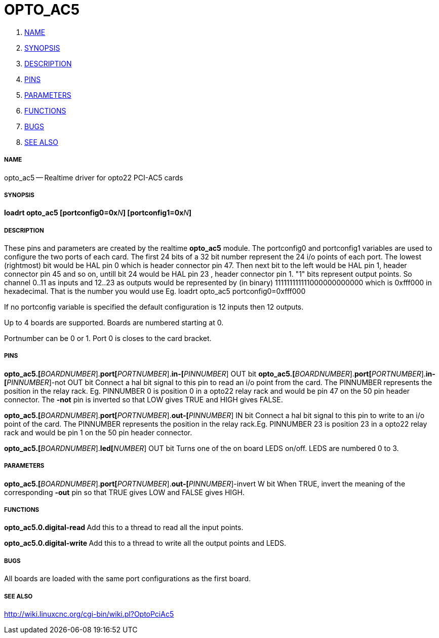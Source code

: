 OPTO_AC5
========

. <<name,NAME>>
. <<synopsis,SYNOPSIS>>
. <<description,DESCRIPTION>>
. <<pins,PINS>>
. <<parameters,PARAMETERS>>
. <<functions,FUNCTIONS>>
. <<bugs,BUGS>>
. <<see-also,SEE ALSO>>




===== [[name]]NAME
opto_ac5 -- Realtime driver for opto22 PCI-AC5 cards


===== [[synopsis]]SYNOPSIS
**loadrt opto_ac5  [portconfig0=0x**__N__**] [portconfig1=0x**__N__**] 
**


===== [[description]]DESCRIPTION

These pins and parameters are created by the realtime **opto_ac5** module.
The portconfig0 and portconfig1 variables are used to configure the two ports of each card. The first 24 bits of a 32 bit number represent the 24 i/o points of each port. The lowest (rightmost) bit would be HAL pin 0 which is  header connector pin 47. Then next bit to the left would be HAL pin 1,  header connector pin 45 and so on, untill bit 24 would be HAL pin 23 ,  header connector pin 1.
"1" bits represent output points.
So channel 0..11 as inputs and 12..23 as outputs would be represented by (in binary) 111111111111000000000000 which is 0xfff000 in hexadecimal. 
That is the number you would use Eg. loadrt opto_ac5 portconfig0=0xfff000

If no portconfig variable is specified the default configuration is 12 inputs then 12 outputs.

Up to 4 boards are supported.  Boards are numbered starting at 0.

Portnumber can be 0 or 1. Port 0 is closes to the card bracket.



===== [[pins]]PINS


**opto_ac5.[**__BOARDNUMBER__].**port[**__PORTNUMBER__].**in-[**__PINNUMBER__] OUT bit 
**opto_ac5.[**__BOARDNUMBER__].**port[**__PORTNUMBER__].**in-[**__PINNUMBER__]-not OUT bit 
Connect a hal bit signal to this pin to read an i/o point from the card.
The PINNUMBER represents the position in the relay rack. Eg. PINNUMBER 0 is position 0 in a opto22 relay rack and would be pin 47 on the 50 pin header connector. The **-not** pin is
inverted so that LOW gives TRUE and HIGH gives FALSE.


**opto_ac5.[**__BOARDNUMBER__].**port[**__PORTNUMBER__].**out-[**__PINNUMBER__] IN bit  
Connect a hal bit signal to this pin to write to an i/o point of the card.
The PINNUMBER represents the position in the relay rack.Eg. PINNUMBER 23 is position 23 in a opto22 relay rack and would be pin 1 on the 50 pin header connector.


**opto_ac5.[**__BOARDNUMBER__].**led[**__NUMBER__] OUT bit 
Turns one of the on board LEDS on/off. LEDS are numbered 0 to 3.



===== [[parameters]]PARAMETERS

**opto_ac5.[**__BOARDNUMBER__].**port[**__PORTNUMBER__].**out-[**__PINNUMBER__]-invert W bit  
When TRUE, invert the meaning of the corresponding **-out** pin so that TRUE
gives LOW and FALSE gives HIGH.



===== [[functions]]FUNCTIONS


**opto_ac5.0.digital-read
**Add this to a thread to read all the input points.


**opto_ac5.0.digital-write
**Add this to a thread to write all the output points and LEDS.



===== [[bugs]]BUGS
All boards are loaded with the same port configurations  as the first board.



===== [[see-also]]SEE ALSO

http://wiki.linuxcnc.org/cgi-bin/wiki.pl?OptoPciAc5
